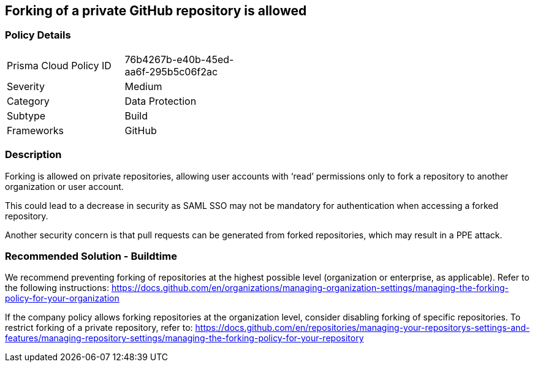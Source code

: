 == Forking of a private GitHub repository is allowed 

=== Policy Details 

[width=45%]
[cols="1,1"]
|=== 

|Prisma Cloud Policy ID 
|76b4267b-e40b-45ed-aa6f-295b5c06f2ac 

|Severity
|Medium
// add severity level

|Category
|Data Protection
// add category+link

|Subtype
|Build
// add subtype-build/runtime

|Frameworks
|GitHub

|=== 


=== Description 

Forking is allowed on private repositories, allowing user accounts with ‘read’ permissions only to fork a repository to another organization or user account.

This could lead to a decrease in security as SAML SSO may not be mandatory for authentication when accessing a forked repository.


Another security concern is that pull requests can be generated from forked repositories, which may result in a PPE attack.



=== Recommended Solution - Buildtime

We recommend preventing forking of repositories at the highest possible level (organization or enterprise, as applicable). Refer to the following instructions:
https://docs.github.com/en/organizations/managing-organization-settings/managing-the-forking-policy-for-your-organization

If the company policy allows forking repositories at the organization level, consider disabling forking of specific repositories.
To restrict forking of a private repository, refer to:
https://docs.github.com/en/repositories/managing-your-repositorys-settings-and-features/managing-repository-settings/managing-the-forking-policy-for-your-repository


